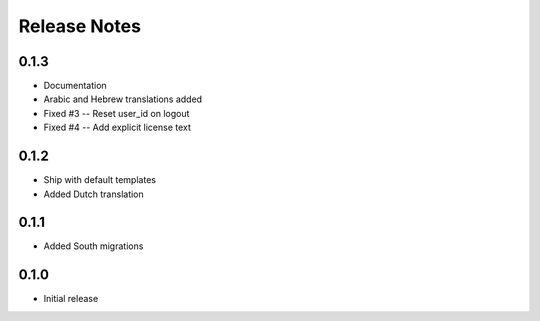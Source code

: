 Release Notes
=============

0.1.3
-----
* Documentation
* Arabic and Hebrew translations added
* Fixed #3 -- Reset user_id on logout
* Fixed #4 -- Add explicit license text

0.1.2
-----
* Ship with default templates
* Added Dutch translation

0.1.1
-----
* Added South migrations

0.1.0
-----
* Initial release
